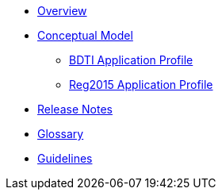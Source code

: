 * xref:index.adoc[Overview]

* xref:Conceptual-Model-v2.0.1.adoc[Conceptual Model]
** xref:BDTI.adoc[BDTI Application Profile]
** xref:Reg2015.adoc[Reg2015 Application Profile]

* xref:release-notes.adoc[Release Notes]

* xref:eProcurement-Glossary-v2.0.1.adoc[Glossary]

* xref:2.0.1@EPO::epo-guidelines.adoc[Guidelines]
